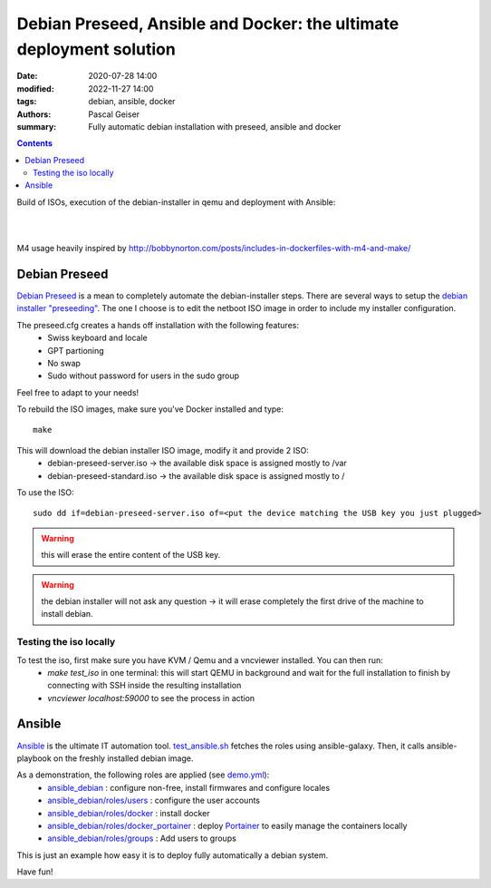 Debian Preseed, Ansible and Docker: the ultimate deployment solution
####################################################################

:date: 2020-07-28 14:00
:modified: 2022-11-27 14:00
:tags: debian, ansible, docker
:authors: Pascal Geiser
:summary: Fully automatic debian installation with preseed, ansible and docker

.. contents::

Build of ISOs, execution of the debian-installer in qemu and deployment with Ansible:

|azure-badge|

.. |azure-badge| image:: https://dev.azure.com/pascalgeiser/debian_stable_preseed/_apis/build/status/13pgeiser.debian_stable_preseed?branchName=master
              :target: https://dev.azure.com/pascalgeiser/debian_stable_preseed/_build/latest?definitionId=1&branchName=master

|

.. raw:: html

	<i class="fa fa-github" aria-hidden="true"></i>&nbsp;<a href="https://github.com/13pgeiser/debian_stable_preseed">repository: debian_stable_preseed</a>

|

M4 usage heavily inspired by http://bobbynorton.com/posts/includes-in-dockerfiles-with-m4-and-make/

Debian Preseed
**************

`Debian Preseed <https://wiki.debian.org/DebianInstaller/Preseed>`__ is a mean to completely automate
the debian-installer steps.
There are several ways to setup the `debian installer "preseeding" <https://www.debian.org/releases/stable/amd64/apb.en.html>`__.
The one I choose is to edit the netboot ISO image in order to include my installer configuration.

The preseed.cfg creates a hands off installation with the following features:
 * Swiss keyboard and locale
 * GPT partioning
 * No swap
 * Sudo without password for users in the sudo group

Feel free to adapt to your needs!

To rebuild the ISO images, make sure you've Docker installed and type::

	make

This will download the debian installer ISO image, modify it and provide 2 ISO:
 * debian-preseed-server.iso -> the available disk space is assigned mostly to /var
 * debian-preseed-standard.iso -> the available disk space is assigned mostly to /

To use the ISO::

	sudo dd if=debian-preseed-server.iso of=<put the device matching the USB key you just plugged>

.. warning::

	this will erase the entire content of the USB key.

.. warning::

	the debian installer will not ask any question -> it will erase completely the first drive of the machine to install debian.


Testing the iso locally
=======================

To test the iso, first make sure you have KVM / Qemu and a vncviewer installed. You can then run:
 * *make test_iso* in one terminal: this will start QEMU in background and wait for the full installation to finish by connecting with SSH inside the resulting installation
 * *vncviewer localhost:59000* to see the process in action


.. image:: /images/debian_stable_preseed/Grub.png
    :alt: Grub menu


.. image:: /images/debian_stable_preseed/Partitioning.png
    :alt: Partitioning


.. image:: /images/debian_stable_preseed/Installing.png
    :alt: Installation


.. image:: /images/debian_stable_preseed/RunningPreseed.png
    :alt: Running Preseed

Ansible
*******

`Ansible <https://www.ansible.com/>`__ is the ultimate IT automation tool.
`test_ansible.sh <https://github.com/13pgeiser/debian_stable_preseed/blob/master/scripts/test_ansible.sh>`__ fetches
the roles using ansible-galaxy. Then, it calls ansible-playbook on the freshly installed debian image.

As a demonstration, the following roles are applied (see `demo.yml <https://github.com/13pgeiser/ansible_debian/blob/master/demo/demo.yml>`__):
 * `ansible_debian <https://github.com/13pgeiser/ansible_debian/blob/master/tasks/tasks.yml>`__ : configure non-free, install firmwares and configure locales
 * `ansible_debian/roles/users <https://github.com/13pgeiser/ansible_debian/blob/master/roles/users>`__ : configure the user accounts
 * `ansible_debian/roles/docker <https://github.com/13pgeiser/ansible_debian/tree/master/roles/docker>`__ : install docker
 * `ansible_debian/roles/docker_portainer <https://github.com/13pgeiser/ansible_debian/tree/master/roles/docker_portainer>`__ : deploy `Portainer <https://www.portainer.io/>`__ to easily manage the containers locally
 * `ansible_debian/roles/groups <https://github.com/13pgeiser/ansible_debian/tree/master/roles/groups>`__ : Add users to groups

This is just an example how easy it is to deploy fully automatically a debian system.

Have fun!



